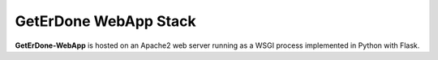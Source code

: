 .. _webapp-stack:

======================
GetErDone WebApp Stack
======================

**GetErDone-WebApp** is hosted on an Apache2 web server running as a
WSGI process implemented in Python with Flask.
